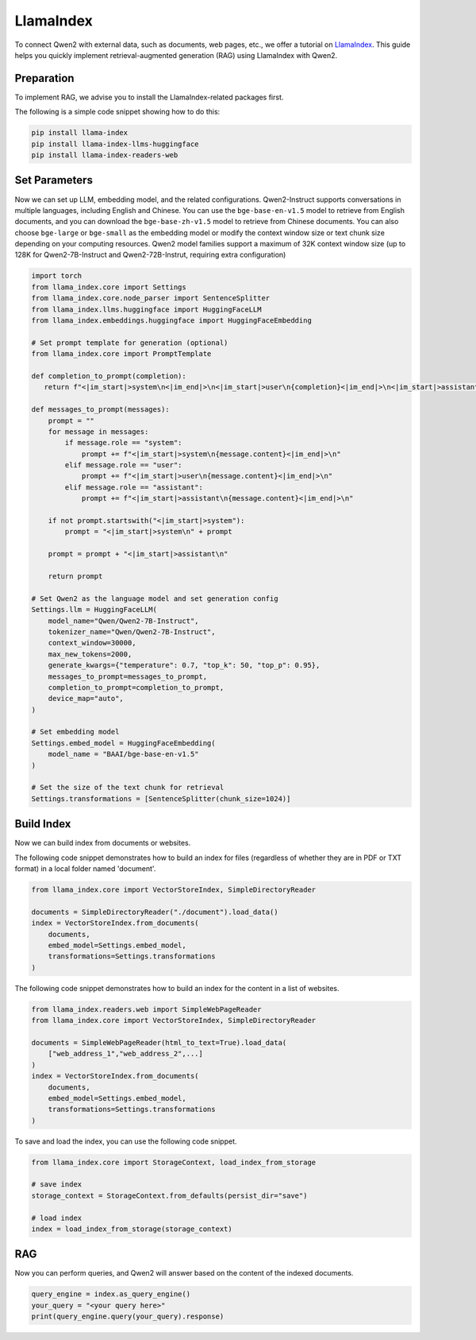 LlamaIndex
==========

To connect Qwen2 with external data, such as documents, web pages, etc., we offer a tutorial on `LlamaIndex <https://www.llamaindex.ai/>`__.
This guide helps you quickly implement retrieval-augmented generation (RAG) using LlamaIndex with Qwen2.

Preparation
--------------------------------------

To implement RAG, 
we advise you to install the LlamaIndex-related packages first. 

The following is a simple code snippet showing how to do this:

.. code:: bash

   pip install llama-index
   pip install llama-index-llms-huggingface
   pip install llama-index-readers-web

Set Parameters
--------------------------------------

Now we can set up LLM, embedding model, and the related configurations.  
Qwen2-Instruct supports conversations in multiple languages, including English and Chinese.
You can use the ``bge-base-en-v1.5`` model to retrieve from English documents, and you can download the ``bge-base-zh-v1.5`` model to retrieve from Chinese documents. 
You can also choose ``bge-large`` or ``bge-small`` as the embedding model or modify the context window size or text chunk size depending on your computing resources.
Qwen2 model families support a maximum of 32K context window size (up to 128K for Qwen2-7B-Instruct and Qwen2-72B-Instrut, requiring extra configuration)

.. code:: python
  
    import torch
    from llama_index.core import Settings
    from llama_index.core.node_parser import SentenceSplitter
    from llama_index.llms.huggingface import HuggingFaceLLM
    from llama_index.embeddings.huggingface import HuggingFaceEmbedding

    # Set prompt template for generation (optional)
    from llama_index.core import PromptTemplate
  
    def completion_to_prompt(completion):
       return f"<|im_start|>system\n<|im_end|>\n<|im_start|>user\n{completion}<|im_end|>\n<|im_start|>assistant\n"
    
    def messages_to_prompt(messages):
        prompt = ""
        for message in messages:
            if message.role == "system":
                prompt += f"<|im_start|>system\n{message.content}<|im_end|>\n"
            elif message.role == "user":
                prompt += f"<|im_start|>user\n{message.content}<|im_end|>\n"
            elif message.role == "assistant":
                prompt += f"<|im_start|>assistant\n{message.content}<|im_end|>\n"
    
        if not prompt.startswith("<|im_start|>system"):
            prompt = "<|im_start|>system\n" + prompt
    
        prompt = prompt + "<|im_start|>assistant\n"
    
        return prompt
    
    # Set Qwen2 as the language model and set generation config
    Settings.llm = HuggingFaceLLM(
        model_name="Qwen/Qwen2-7B-Instruct",
        tokenizer_name="Qwen/Qwen2-7B-Instruct",
        context_window=30000,
        max_new_tokens=2000,
        generate_kwargs={"temperature": 0.7, "top_k": 50, "top_p": 0.95},
        messages_to_prompt=messages_to_prompt,
        completion_to_prompt=completion_to_prompt,
        device_map="auto",
    )

    # Set embedding model                       
    Settings.embed_model = HuggingFaceEmbedding(
        model_name = "BAAI/bge-base-en-v1.5"
    )

    # Set the size of the text chunk for retrieval
    Settings.transformations = [SentenceSplitter(chunk_size=1024)]

Build Index
--------------------------------------

Now we can build index from documents or websites.

The following code snippet demonstrates how to build an index for files (regardless of whether they are in PDF or TXT format) in a local folder named 'document'.                               

.. code:: python
    
    from llama_index.core import VectorStoreIndex, SimpleDirectoryReader
    
    documents = SimpleDirectoryReader("./document").load_data()
    index = VectorStoreIndex.from_documents(
        documents,
        embed_model=Settings.embed_model,
        transformations=Settings.transformations
    )

The following code snippet demonstrates how to build an index for the content in a list of websites.                               
                               
.. code:: python
                               
    from llama_index.readers.web import SimpleWebPageReader
    from llama_index.core import VectorStoreIndex, SimpleDirectoryReader
    
    documents = SimpleWebPageReader(html_to_text=True).load_data(
        ["web_address_1","web_address_2",...]
    )
    index = VectorStoreIndex.from_documents(
        documents,
        embed_model=Settings.embed_model, 
        transformations=Settings.transformations
    )

To save and load the index, you can use the following code snippet.                              

.. code:: python

    from llama_index.core import StorageContext, load_index_from_storage

    # save index
    storage_context = StorageContext.from_defaults(persist_dir="save")
    
    # load index
    index = load_index_from_storage(storage_context)
                            
                               
RAG
-------------------

Now you can perform queries, and Qwen2 will answer based on the content of the indexed documents.                               
                               
.. code:: python

  query_engine = index.as_query_engine()
  your_query = "<your query here>"                             
  print(query_engine.query(your_query).response)

